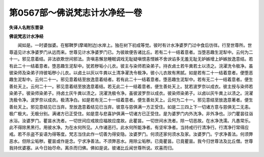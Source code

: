 第0567部～佛说梵志计水净经一卷
==================================

**失译人名附东晋录**

**佛说梵志计水净经**


　　闻如是。一时婆伽婆。在郁鞞罗(摩竭附边)水岸上。独在树下初成等觉。彼时有计水净婆罗门过中食后彷徉。行至世尊所。世尊遥见计水净婆罗门从远而来。世尊见计水净婆罗门已。为彼故便告诸比丘。若有二十一结着意者。当堕恶趣生泥犁中。云何为二十一。邪见意着结。非法欲欺世间邪法。贪嗔恚懈怠睡眠调戏无耻疑嗔恨恚悭嫉不舍谀谄多无羞无耻无妒嫉增上妒嫉放逸意结。若有此二十一结着意者。堕恶趣生泥犁中。犹若秽垢小儿衣。彼主与染师若染弟子。持衣卤土若牛粪若土以渍之。浣濯洗令极净。虽彼染师及染弟子持彼垢秽小儿衣。以卤土以灰以牛粪以土清净濯洗令极净。彼小儿衣故有黑腻。如是若有二十一结着意者。便堕恶趣生泥犁中。云何二十一。邪见意着结至放逸意着结者。若有此二十一结着意者。堕恶趣生泥犁中。若有无二十一结着意者。便生善处天上。云何二十一。邪见意着结至放逸意着结。若无此二十一结着意者。便生善处天上。犹若波罗奈以成衣。彼主授与染师若染弟子。彼染师染弟子。持卤土灰牛粪以渍之。浣濯洗极令净。虽彼波罗奈以成衣。彼染师染弟子。以卤以灰牛粪上以渍之。浣濯洗极令净。波罗奈以成衣。极清净白。如是若有无二十一结着意者。便生善处天上。云何为二十一。邪见意结至放逸意著者。便生善处天上。邪见意结见已当弃。至放逸意着结见已当弃。彼意与慈俱满一方正受住。如是二三四上下一切诸方意与慈俱无二无恚。极广极大。无极分别。满诸方已正受住。如是意与悲喜护俱满一切诸方已正受住。是为婆罗门内外洗净。非外净也。沙门瞿昙往诣水浴。汝婆罗门。瞿昙水洗者。一切世间应戒故应福故应度故。此瞿昙。一切世间水洗者。除一切恶故。在水净洗濡。凡愚常乐。此不得除黑黑行。用彼水净。为在水何所见。人作诸恶行。此水何所能净者。有坚牢净者。当持戒行行清净行。行清净行常得应戒。若不杀盗不妄语为得等度。梵志当住此作一切善为得安隐。汝婆罗门。何须还家何须水及家。汝婆罗门。宁求净善法。何须弊恶水。但除尘垢秽。瞿昙或作是念。宁求净善法。不须弊恶水。用除尘垢秽。已竟瞿昙。已竟瞿昙。我今归世尊法及比丘僧。世尊我持优婆塞。从今日始尽命。离杀而归佛。佛如是说。彼诸比丘闻世尊所说。欢喜而归。
